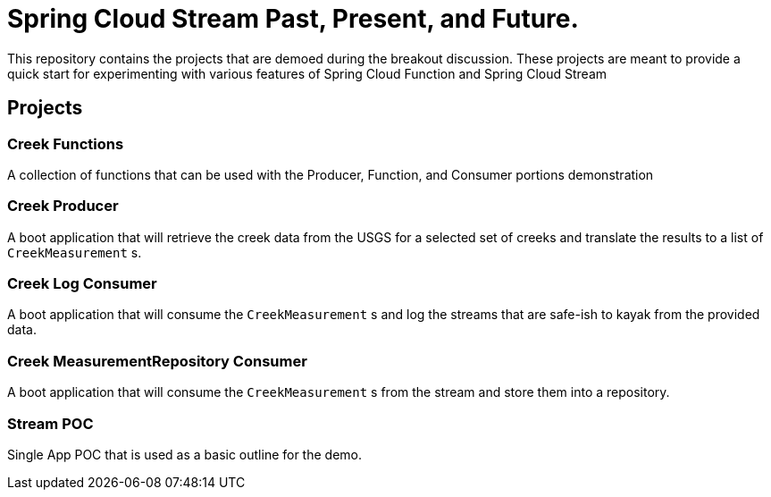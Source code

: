 = Spring Cloud Stream Past, Present, and Future.

This repository contains the projects that are demoed during the breakout discussion.
These projects are meant to provide a quick start for experimenting with various features of Spring Cloud Function and Spring Cloud Stream

== Projects

=== Creek Functions
A collection of functions that can be used with the Producer, Function, and Consumer portions demonstration

=== Creek Producer
A boot application that will retrieve the creek data from the USGS for a selected set of creeks and translate the results to a list of `CreekMeasurement` s.

=== Creek Log Consumer
A boot application that will consume the `CreekMeasurement` s and log the streams that are safe-ish to kayak from the provided data.

=== Creek MeasurementRepository Consumer
A boot application that will consume the `CreekMeasurement` s from the stream and store them into a repository.

=== Stream POC
Single App POC that is used as a basic outline for the demo.

